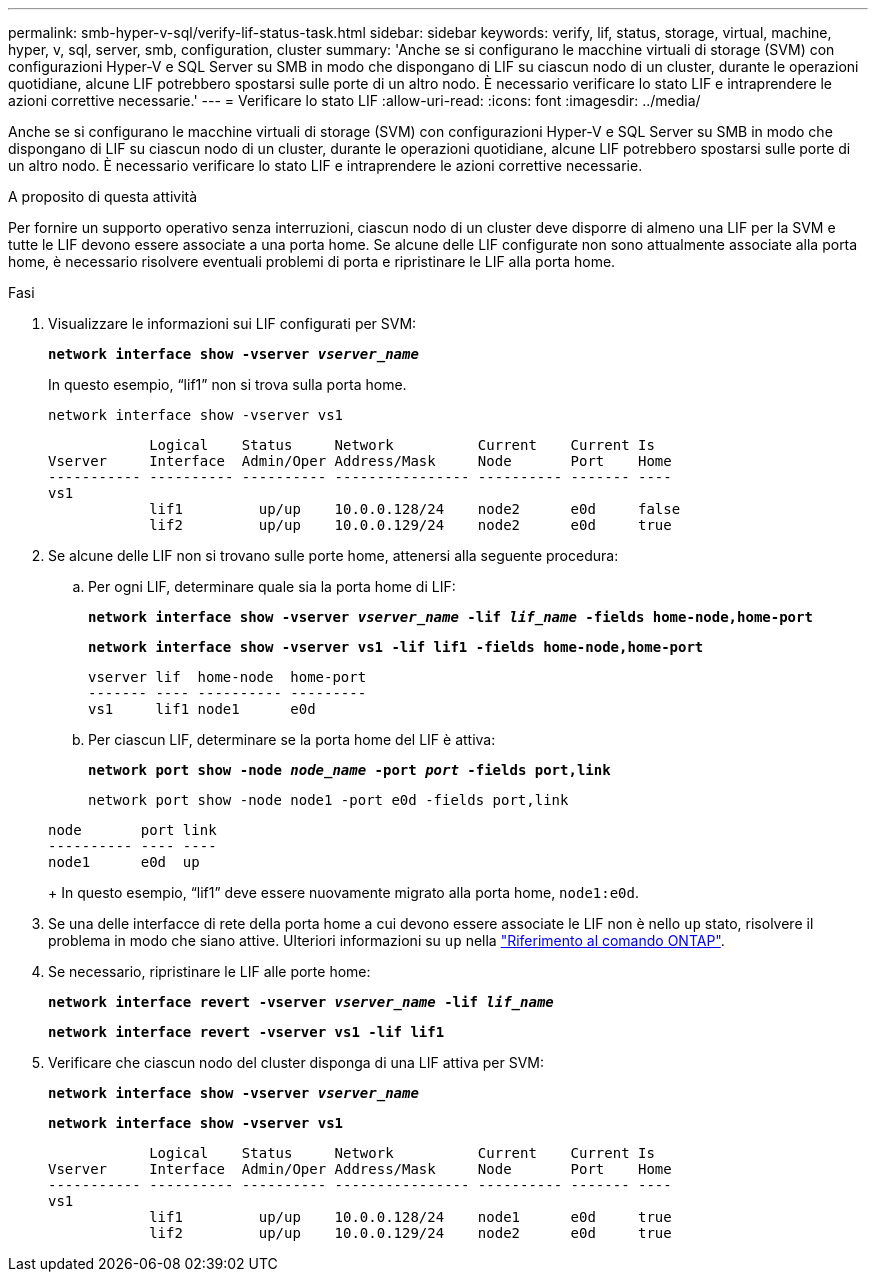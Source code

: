---
permalink: smb-hyper-v-sql/verify-lif-status-task.html 
sidebar: sidebar 
keywords: verify, lif, status, storage, virtual, machine, hyper, v, sql, server, smb, configuration, cluster 
summary: 'Anche se si configurano le macchine virtuali di storage (SVM) con configurazioni Hyper-V e SQL Server su SMB in modo che dispongano di LIF su ciascun nodo di un cluster, durante le operazioni quotidiane, alcune LIF potrebbero spostarsi sulle porte di un altro nodo. È necessario verificare lo stato LIF e intraprendere le azioni correttive necessarie.' 
---
= Verificare lo stato LIF
:allow-uri-read: 
:icons: font
:imagesdir: ../media/


[role="lead"]
Anche se si configurano le macchine virtuali di storage (SVM) con configurazioni Hyper-V e SQL Server su SMB in modo che dispongano di LIF su ciascun nodo di un cluster, durante le operazioni quotidiane, alcune LIF potrebbero spostarsi sulle porte di un altro nodo. È necessario verificare lo stato LIF e intraprendere le azioni correttive necessarie.

.A proposito di questa attività
Per fornire un supporto operativo senza interruzioni, ciascun nodo di un cluster deve disporre di almeno una LIF per la SVM e tutte le LIF devono essere associate a una porta home. Se alcune delle LIF configurate non sono attualmente associate alla porta home, è necessario risolvere eventuali problemi di porta e ripristinare le LIF alla porta home.

.Fasi
. Visualizzare le informazioni sui LIF configurati per SVM:
+
`*network interface show -vserver _vserver_name_*`

+
In questo esempio, "`lif1`" non si trova sulla porta home.

+
`network interface show -vserver vs1`

+
[listing]
----

            Logical    Status     Network          Current    Current Is
Vserver     Interface  Admin/Oper Address/Mask     Node       Port    Home
----------- ---------- ---------- ---------------- ---------- ------- ----
vs1
            lif1         up/up    10.0.0.128/24    node2      e0d     false
            lif2         up/up    10.0.0.129/24    node2      e0d     true
----
. Se alcune delle LIF non si trovano sulle porte home, attenersi alla seguente procedura:
+
.. Per ogni LIF, determinare quale sia la porta home di LIF:
+
`*network interface show -vserver _vserver_name_ -lif _lif_name_ -fields home-node,home-port*`

+
`*network interface show -vserver vs1 -lif lif1 -fields home-node,home-port*`

+
[listing]
----

vserver lif  home-node  home-port
------- ---- ---------- ---------
vs1     lif1 node1      e0d
----
.. Per ciascun LIF, determinare se la porta home del LIF è attiva:
+
`*network port show -node _node_name_ -port _port_ -fields port,link*`

+
`network port show -node node1 -port e0d -fields port,link`

+
[listing]
----

node       port link
---------- ---- ----
node1      e0d  up
----
+
In questo esempio, "`lif1`" deve essere nuovamente migrato alla porta home, `node1:e0d`.



. Se una delle interfacce di rete della porta home a cui devono essere associate le LIF non è nello `up` stato, risolvere il problema in modo che siano attive. Ulteriori informazioni su `up` nella link:https://docs.netapp.com/us-en/ontap-cli/up.html["Riferimento al comando ONTAP"^].
. Se necessario, ripristinare le LIF alle porte home:
+
`*network interface revert -vserver _vserver_name_ -lif _lif_name_*`

+
`*network interface revert -vserver vs1 -lif lif1*`

. Verificare che ciascun nodo del cluster disponga di una LIF attiva per SVM:
+
`*network interface show -vserver _vserver_name_*`

+
`*network interface show -vserver vs1*`

+
[listing]
----

            Logical    Status     Network          Current    Current Is
Vserver     Interface  Admin/Oper Address/Mask     Node       Port    Home
----------- ---------- ---------- ---------------- ---------- ------- ----
vs1
            lif1         up/up    10.0.0.128/24    node1      e0d     true
            lif2         up/up    10.0.0.129/24    node2      e0d     true
----

